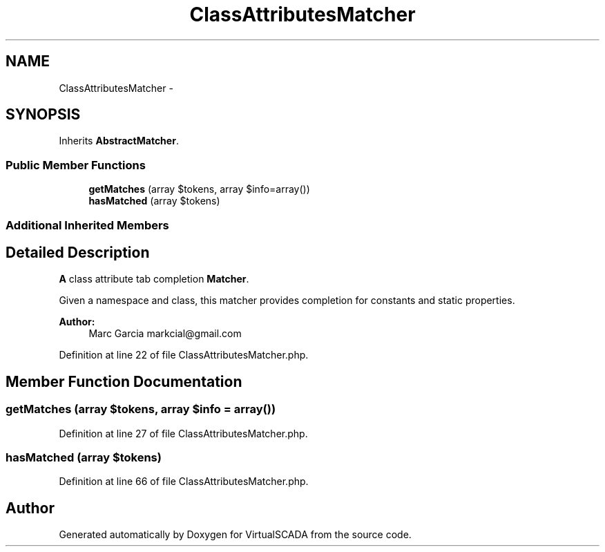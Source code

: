 .TH "ClassAttributesMatcher" 3 "Tue Apr 14 2015" "Version 1.0" "VirtualSCADA" \" -*- nroff -*-
.ad l
.nh
.SH NAME
ClassAttributesMatcher \- 
.SH SYNOPSIS
.br
.PP
.PP
Inherits \fBAbstractMatcher\fP\&.
.SS "Public Member Functions"

.in +1c
.ti -1c
.RI "\fBgetMatches\fP (array $tokens, array $info=array())"
.br
.ti -1c
.RI "\fBhasMatched\fP (array $tokens)"
.br
.in -1c
.SS "Additional Inherited Members"
.SH "Detailed Description"
.PP 
\fBA\fP class attribute tab completion \fBMatcher\fP\&.
.PP
Given a namespace and class, this matcher provides completion for constants and static properties\&.
.PP
\fBAuthor:\fP
.RS 4
Marc Garcia markcial@gmail.com 
.RE
.PP

.PP
Definition at line 22 of file ClassAttributesMatcher\&.php\&.
.SH "Member Function Documentation"
.PP 
.SS "getMatches (array $tokens, array $info = \fCarray()\fP)"

.PP
Definition at line 27 of file ClassAttributesMatcher\&.php\&.
.SS "hasMatched (array $tokens)"

.PP
Definition at line 66 of file ClassAttributesMatcher\&.php\&.

.SH "Author"
.PP 
Generated automatically by Doxygen for VirtualSCADA from the source code\&.
